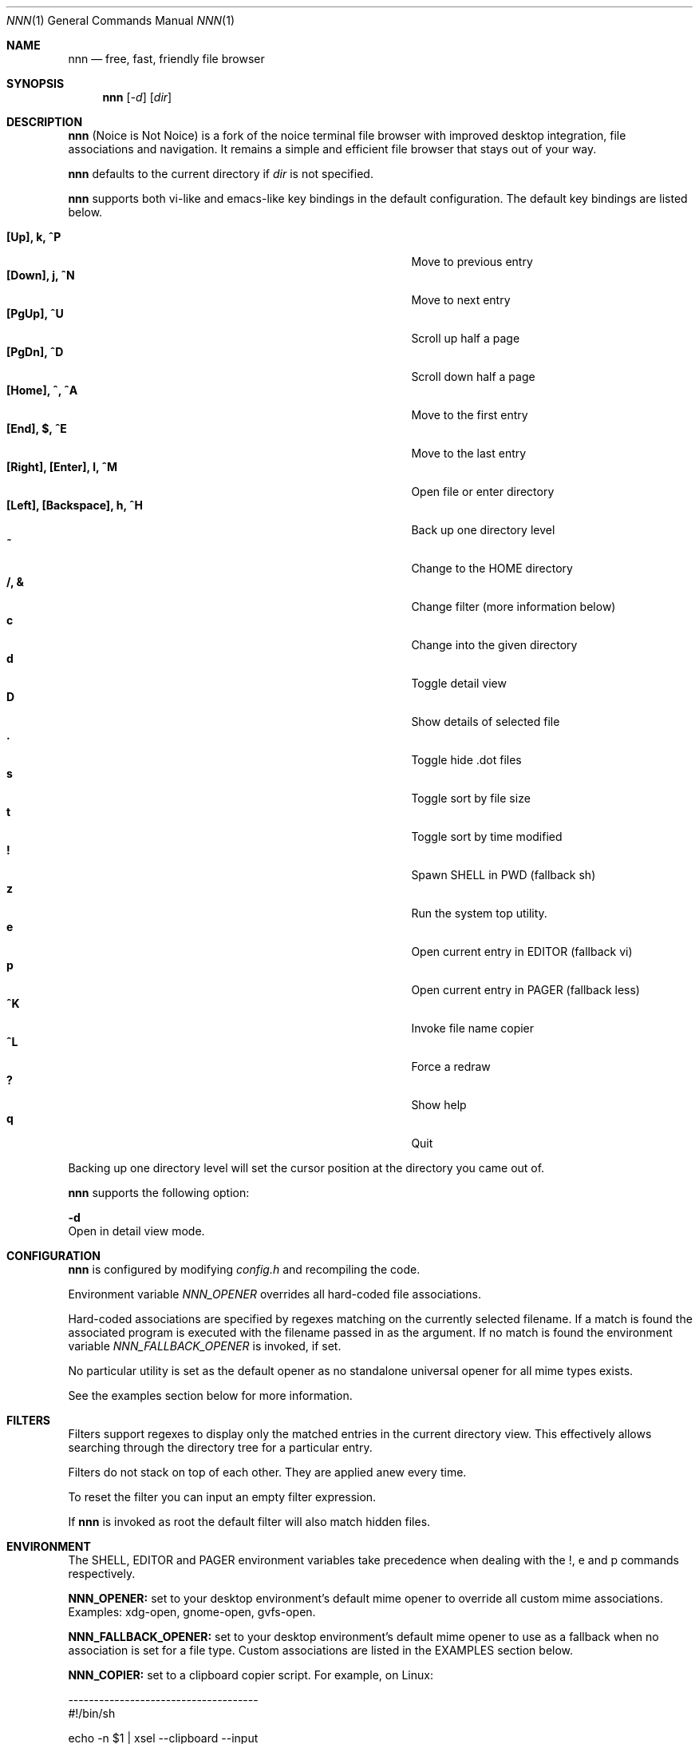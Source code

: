 .Dd August 21, 2016
.Dt NNN 1
.Os
.Sh NAME
.Nm nnn
.Nd free, fast, friendly file browser
.Sh SYNOPSIS
.Nm nnn
.Op Ar -d
.Op Ar dir
.Sh DESCRIPTION
.Nm
(Noice is Not Noice) is a fork of the noice terminal file browser with improved desktop integration, file associations and navigation. It remains a simple and efficient file browser that stays out of your way.
.Pp
.Nm
defaults to the current directory if
.Ar dir
is not specified.
.Pp
.Nm
supports both vi-like and emacs-like key bindings in the default
configuration.  The default key bindings are listed below.
.Pp
.Bl -tag -width "l, [Right], [Return] or C-mXXXX" -offset indent -compact
.It Ic [Up], k, ^P
Move to previous entry
.It Ic [Down], j, ^N
Move to next entry
.It Ic [PgUp], ^U
Scroll up half a page
.It Ic [PgDn], ^D
Scroll down half a page
.It Ic [Home], ^, ^A
Move to the first entry
.It Ic [End], $, ^E
Move to the last entry
.It Ic [Right], [Enter], l, ^M
Open file or enter directory
.It Ic [Left], [Backspace], h, ^H
Back up one directory level
.It Ic ~
Change to the HOME directory
.It Ic /, &
Change filter (more information below)
.It Ic c
Change into the given directory
.It Ic d
Toggle detail view
.It Ic D
Show details of selected file
.It Ic \&.
Toggle hide .dot files
.It Ic s
Toggle sort by file size
.It Ic t
Toggle sort by time modified
.It Ic \&!
Spawn SHELL in PWD (fallback sh)
.It Ic z
Run the system top utility.
.It Ic e
Open current entry in EDITOR (fallback vi)
.It Ic p
Open current entry in PAGER (fallback less)
.It Ic ^K
Invoke file name copier
.It Ic ^L
Force a redraw
.It Ic \&?
Show help
.It Ic q
Quit
.El
.Pp
Backing up one directory level will set the cursor position at the
directory you came out of.
.Pp
.Nm
supports the following option:
.Pp
.Fl d
        Open in detail view mode.
.Sh CONFIGURATION
.Nm
is configured by modifying
.Pa config.h
and recompiling the code.
.Pp
Environment variable
.Ar NNN_OPENER
overrides all hard-coded file associations.
.Pp
Hard-coded associations are specified by regexes matching on the currently selected filename. If a match is found the associated program is executed with the filename passed in as the argument. If no match is found the environment variable
.Ar NNN_FALLBACK_OPENER
is invoked, if set.
.Pp
No particular utility is set as the default opener as no standalone universal opener for all mime types exists.
.Pp
See the examples section below for more information.
.Sh FILTERS
Filters support regexes to display only the matched
entries in the current directory view.  This effectively allows
searching through the directory tree for a particular entry.
.Pp
Filters do not stack on top of each other.  They are applied anew
every time.
.Pp
To reset the filter you can input an empty filter expression.
.Pp
If
.Nm
is invoked as root the default filter will also match hidden
files.
.Sh ENVIRONMENT
The SHELL, EDITOR and PAGER environment variables take precedence
when dealing with the !, e and p commands respectively.
.Pp
\fBNNN_OPENER:\fR set to your desktop environment's default
mime opener to override all custom mime associations.
.br
Examples: xdg-open, gnome-open, gvfs-open.
.Pp
\fBNNN_FALLBACK_OPENER:\fR set to your desktop environment's default
mime opener to use as a fallback when no association is set for a file
type. Custom associations are listed in the EXAMPLES section below.
.Pp
\fBNNN_COPIER:\fR set to a clipboard copier script. For example, on Linux:
.Bd -literal
        -------------------------------------
        #!/bin/sh

        echo -n $1 | xsel --clipboard --input
        -------------------------------------
.Sh EXAMPLES
The following example shows one possible configuration for
file associations which is also the default if environment
variable NNN_OPENER is not set:
.Bd -literal
        -----------------------------------------------
        struct assoc assocs[] = {
	        { "\\.(c|cpp|h|txt|log|sh)$", "vi" },
	        { "\\.(wma|mp3|ogg|flac)$", "mpv" },
	        { "\\.pdf$", "zathura" },
        };
        -----------------------------------------------
Plain text files are opened with vi.
.br
Any other file types are opened with the 'xdg-open' command.
.Ed
.Sh KNOWN ISSUES
If you are using urxvt you might have to set backspacekey to DEC.
.Sh AUTHORS
.An Lazaros Koromilas Aq Mt lostd@2f30.org ,
.An Dimitris Papastamos Aq Mt sin@2f30.org ,
.An Arun Prakash Jana Aq Mt engineerarun@gmail.com .
.Sh HOME
.Em https://github.com/jarun/nnn

